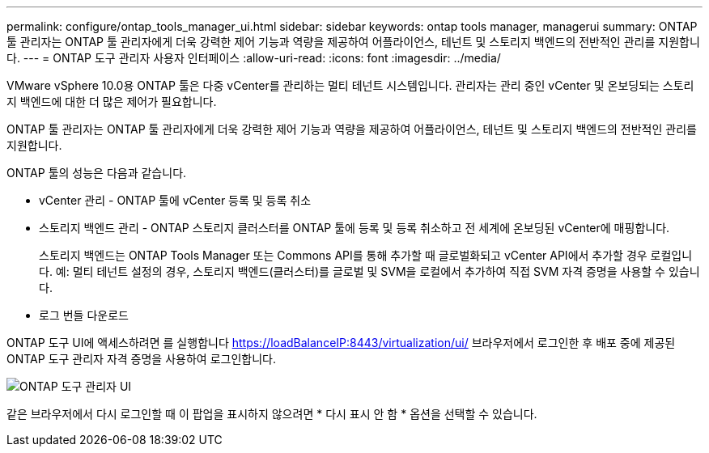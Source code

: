 ---
permalink: configure/ontap_tools_manager_ui.html 
sidebar: sidebar 
keywords: ontap tools manager, managerui 
summary: ONTAP 툴 관리자는 ONTAP 툴 관리자에게 더욱 강력한 제어 기능과 역량을 제공하여 어플라이언스, 테넌트 및 스토리지 백엔드의 전반적인 관리를 지원합니다. 
---
= ONTAP 도구 관리자 사용자 인터페이스
:allow-uri-read: 
:icons: font
:imagesdir: ../media/


[role="lead"]
VMware vSphere 10.0용 ONTAP 툴은 다중 vCenter를 관리하는 멀티 테넌트 시스템입니다. 관리자는 관리 중인 vCenter 및 온보딩되는 스토리지 백엔드에 대한 더 많은 제어가 필요합니다.

ONTAP 툴 관리자는 ONTAP 툴 관리자에게 더욱 강력한 제어 기능과 역량을 제공하여 어플라이언스, 테넌트 및 스토리지 백엔드의 전반적인 관리를 지원합니다.

ONTAP 툴의 성능은 다음과 같습니다.

* vCenter 관리 - ONTAP 툴에 vCenter 등록 및 등록 취소
* 스토리지 백엔드 관리 - ONTAP 스토리지 클러스터를 ONTAP 툴에 등록 및 등록 취소하고 전 세계에 온보딩된 vCenter에 매핑합니다.
+
스토리지 백엔드는 ONTAP Tools Manager 또는 Commons API를 통해 추가할 때 글로벌화되고 vCenter API에서 추가할 경우 로컬입니다.
예: 멀티 테넌트 설정의 경우, 스토리지 백엔드(클러스터)를 글로벌 및 SVM을 로컬에서 추가하여 직접 SVM 자격 증명을 사용할 수 있습니다.

* 로그 번들 다운로드


ONTAP 도구 UI에 액세스하려면 를 실행합니다 https://loadBalanceIP:8443/virtualization/ui/[] 브라우저에서 로그인한 후 배포 중에 제공된 ONTAP 도구 관리자 자격 증명을 사용하여 로그인합니다.

image::../media/ontap_tools_manager.png[ONTAP 도구 관리자 UI]

같은 브라우저에서 다시 로그인할 때 이 팝업을 표시하지 않으려면 * 다시 표시 안 함 * 옵션을 선택할 수 있습니다.
